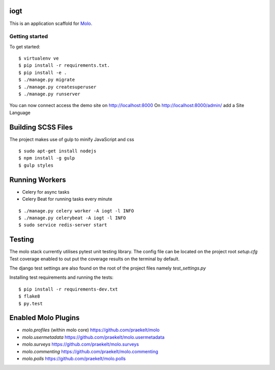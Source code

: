 iogt
=========================

This is an application scaffold for Molo_.

Getting started
---------------

To get started::

    $ virtualenv ve
    $ pip install -r requirements.txt.
    $ pip install -e .
    $ ./manage.py migrate
    $ ./manage.py createsuperuser
    $ ./manage.py runserver

You can now connect access the demo site on http://localhost:8000
On http://localhost:8000/admin/ add a Site Language


.. _Molo: https://molo.readthedocs.org

Building SCSS Files
=====================
The project makes use of gulp to minify JavaScript and css
::

$ sudo apt-get install nodejs
$ npm install -g gulp
$ gulp styles


Running Workers
===============

* Celery for async tasks
* Celery Beat for running tasks every minute

::

$ ./manage.py celery worker -A iogt -l INFO
$ ./manage.py celerybeat -A iogt -l INFO
$ sudo service redis-server start


Testing
=======
The molo stack currently utilises pytest unit testing library.
The config file can be located on the project root `setup.cfg`
Test coverage enabled to out put the coverage results on the terminal by default.

The django test settings are also found on the root of the project files
namely `test_settings.py`

Installing test requirements and running the tests::


$ pip install -r requirements-dev.txt
$ flake8
$ py.test


Enabled Molo Plugins
====================

* `molo.profiles` (within molo core) https://github.com/praekelt/molo
* `molo.usermetadata` https://github.com/praekelt/molo.usermetadata
* `molo.surveys` https://github.com/praekelt/molo.surveys
* `molo.commenting` https://github.com/praekelt/molo.commenting
* `molo.polls` https://github.com/praekelt/molo.polls
